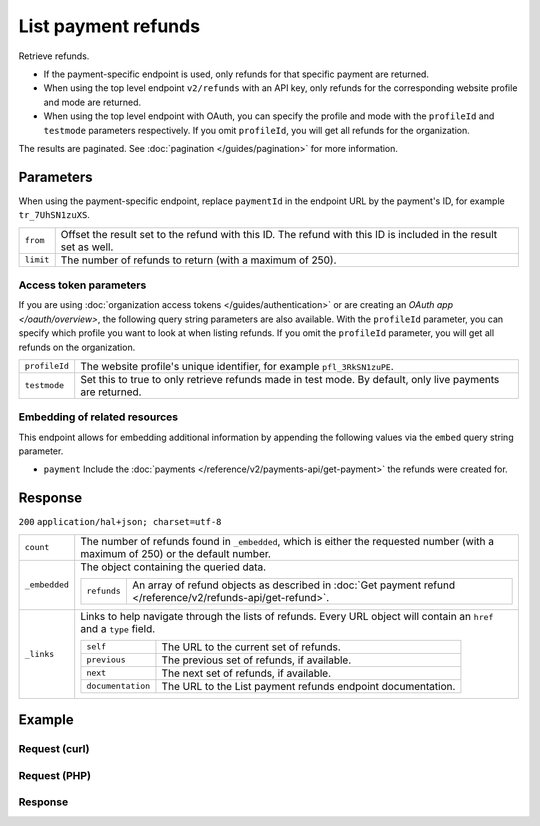 List payment refunds
====================

.. api-name:: Refunds API
   :version: 2

.. endpoint::
   :method: GET
   :url: https://api.mollie.com/v2/refunds

.. endpoint::
   :method: GET
   :url: https://api.mollie.com/v2/payments/*paymentId*/refunds

.. authentication::
   :api_keys: true
   :organization_access_tokens: true
   :oauth: true

Retrieve refunds.

* If the payment-specific endpoint is used, only refunds for that specific payment are returned.
* When using the top level endpoint ``v2/refunds`` with an API key, only refunds for the corresponding website profile
  and mode are returned.
* When using the top level endpoint with OAuth, you can specify the profile and mode with the ``profileId`` and
  ``testmode`` parameters respectively. If you omit ``profileId``, you will get all refunds for the organization.

The results are paginated. See :doc:`pagination </guides/pagination>` for more information.

Parameters
----------
When using the payment-specific endpoint, replace ``paymentId`` in the endpoint URL by the payment's ID, for example
``tr_7UhSN1zuXS``.

.. list-table::
   :widths: auto

   * - ``from``

       .. type:: string
          :required: false

     - Offset the result set to the refund with this ID. The refund with this ID is included in the result
       set as well.

   * - ``limit``

       .. type:: integer
          :required: false

     - The number of refunds to return (with a maximum of 250).

Access token parameters
^^^^^^^^^^^^^^^^^^^^^^^
If you are using :doc:`organization access tokens </guides/authentication>` or are creating an
`OAuth app </oauth/overview>`, the following query string parameters are also available. With the ``profileId``
parameter, you can specify which profile you want to look at when listing refunds. If you omit the ``profileId``
parameter, you will get all refunds on the organization.

.. list-table::
   :widths: auto

   * - ``profileId``

       .. type:: string
          :required: false

     - The website profile's unique identifier, for example ``pfl_3RkSN1zuPE``.

   * - ``testmode``

       .. type:: boolean
          :required: false

     - Set this to true to only retrieve refunds made in test mode. By default, only live payments are
       returned.

Embedding of related resources
^^^^^^^^^^^^^^^^^^^^^^^^^^^^^^
This endpoint allows for embedding additional information by appending the following values via the ``embed``
query string parameter.

* ``payment`` Include the :doc:`payments </reference/v2/payments-api/get-payment>` the refunds were created for.

Response
--------
``200`` ``application/hal+json; charset=utf-8``

.. list-table::
   :widths: auto

   * - ``count``

       .. type:: integer

     - The number of refunds found in ``_embedded``, which is either the requested number (with a maximum of 250) or the
       default number.

   * - ``_embedded``

       .. type:: object

     - The object containing the queried data.

       .. list-table::
          :widths: auto

          * - ``refunds``

              .. type:: array

            - An array of refund objects as described in
              :doc:`Get payment refund </reference/v2/refunds-api/get-refund>`.

   * - ``_links``

       .. type:: object

     - Links to help navigate through the lists of refunds. Every URL object will contain an ``href`` and a ``type``
       field.

       .. list-table::
          :widths: auto

          * - ``self``

              .. type:: object

            - The URL to the current set of refunds.

          * - ``previous``

              .. type:: object

            - The previous set of refunds, if available.

          * - ``next``

              .. type:: object

            - The next set of refunds, if available.

          * - ``documentation``

              .. type:: object

            - The URL to the List payment refunds endpoint documentation.

Example
-------

Request (curl)
^^^^^^^^^^^^^^
.. code-block:: bash
   :linenos:

   curl -X GET https://api.mollie.com/v2/payments/tr_7UhSN1zuXS/refunds \
       -H "Authorization: Bearer test_dHar4XY7LxsDOtmnkVtjNVWXLSlXsM"

Request (PHP)
^^^^^^^^^^^^^
.. code-block:: php
   :linenos:

    <?php
    $mollie = new \Mollie\Api\MollieApiClient();
    $mollie->setApiKey("test_dHar4XY7LxsDOtmnkVtjNVWXLSlXsM");
    $refunds = $mollie->payments->get("tr_WDqYK6vllg")->refunds();

Response
^^^^^^^^
.. code-block:: http
   :linenos:

   HTTP/1.1 200 OK
   Content-Type: application/hal+json; charset=utf-8

   {
       "count": 5,
       "_embedded": {
           "refunds": [
               {
                   "resource": "refund",
                   "id": "re_4qqhO89gsT",
                   "amount": {
                       "currency": "EUR",
                       "value": "5.95"
                   },
                   "status": "pending",
                   "createdAt": "2018-03-14T17:09:02.0Z",
                   "description": "Order",
                   "paymentId": "tr_WDqYK6vllg",
                   "_links": {
                       "self": {
                           "href": "https://api.mollie.com/v2/payments/tr_WDqYK6vllg/refunds/re_4qqhO89gsT",
                           "type": "application/hal+json"
                       },
                       "payment": {
                           "href": "https://api.mollie.com/v2/payments/tr_WDqYK6vllg",
                           "type": "application/hal+json"
                       },
                       "documentation": {
                           "href": "https://docs.mollie.com/reference/v2/refunds-api/get-refund",
                           "type": "text/html"
                       }
                   }
               },
               { },
               { }
           ]
       },
       "_links": {
           "self": {
               "href": "https://api.mollie.com/v2/payments/tr_7UhSN1zuXS/refunds?limit=5",
               "type": "application/hal+json"
           },
           "previous": null,
           "next": {
               "href": "https://api.mollie.com/v2/payments/tr_7UhSN1zuXS/refunds?from=re_APBiGPH2vV&limit=5",
               "type": "application/hal+json"
           },
           "documentation": {
               "href": "https://docs.mollie.com/reference/v2/refunds-api/list-refunds",
               "type": "text/html"
           }
       }
   }
